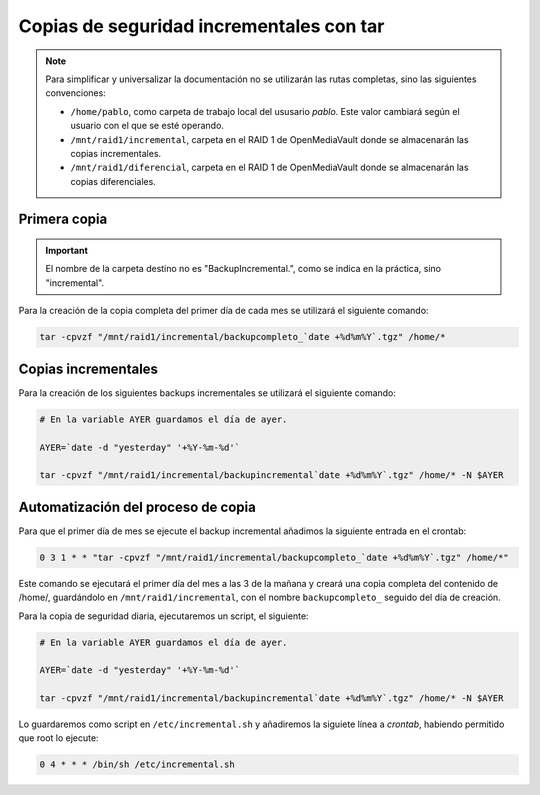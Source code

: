 ##########################################
Copias de seguridad incrementales con tar
##########################################

.. note::

    Para simplificar y universalizar la documentación no se utilizarán las rutas completas, sino las siguientes convenciones:
    
    * ``/home/pablo``, como carpeta de trabajo local del ususario *pablo*. Este valor cambiará según el usuario con el que se esté operando. 
    * ``/mnt/raid1/incremental``, carpeta en el RAID 1 de OpenMediaVault donde se almacenarán las copias incrementales. 
    * ``/mnt/raid1/diferencial``, carpeta en el RAID 1 de OpenMediaVault donde se almacenarán las copias diferenciales. 

Primera copia
=============

.. important::

    El nombre de la carpeta destino no es "BackupIncremental.", como se indica en la práctica, sino "incremental".

Para la creación de la copia completa del primer día de cada mes se utilizará el siguiente comando:

.. code-block:: console

    tar -cpvzf "/mnt/raid1/incremental/backupcompleto_`date +%d%m%Y`.tgz" /home/*



Copias incrementales
=====================

Para la creación de los siguientes backups incrementales se utilizará el siguiente comando:

.. code-block:: console

    # En la variable AYER guardamos el día de ayer.

    AYER=`date -d "yesterday" '+%Y-%m-%d'`

    tar -cpvzf "/mnt/raid1/incremental/backupincremental`date +%d%m%Y`.tgz" /home/* -N $AYER


Automatización del proceso de copia
=====================================

Para que el primer día de mes se ejecute el backup incremental añadimos la siguiente entrada en el crontab:

.. code-block::

    0 3 1 * * "tar -cpvzf "/mnt/raid1/incremental/backupcompleto_`date +%d%m%Y`.tgz" /home/*"

Este comando se ejecutará el primer día del mes a las 3 de la mañana y creará una copia completa del contenido de /home/, guardándolo en ``/mnt/raid1/incremental``, con el nombre ``backupcompleto_`` seguido del día de creación. 

Para la copia de seguridad diaria, ejecutaremos un script, el siguiente:

.. code-block:: console

    # En la variable AYER guardamos el día de ayer.

    AYER=`date -d "yesterday" '+%Y-%m-%d'`

    tar -cpvzf "/mnt/raid1/incremental/backupincremental`date +%d%m%Y`.tgz" /home/* -N $AYER

Lo guardaremos como script en ``/etc/incremental.sh`` y añadiremos la siguiete línea a *crontab*, habiendo permitido que root lo ejecute:

.. code-block::

    0 4 * * * /bin/sh /etc/incremental.sh